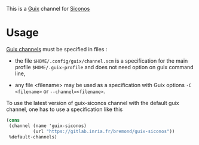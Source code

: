 This is a [[https://guix.gnu.org/][Guix]] channel for [[https://nonsmooth.gricad-pages.univ-grenoble-alpes.fr/siconos/index][Siconos]]

* Usage

  [[https://guix.gnu.org/manual/en/html_node/Channels.html][Guix channels]] must be specified in files : 

  - the file =$HOME/.config/guix/channel.scm= is a specification for
    the main profile =$HOME/.guix-profile= and does not need option on
    guix command line,

  - any file <filename> may be used as a specification with Guix
    options =-C <filename>= or =--channel=<filename>=.

  To use the latest version of guix-siconos channel with the default guix channel, one has to use
  a specification like this

#+begin_src scheme
  (cons
   (channel (name 'guix-siconos)
            (url "https://gitlab.inria.fr/bremond/guix-siconos"))
   %default-channels)
#+end_src
